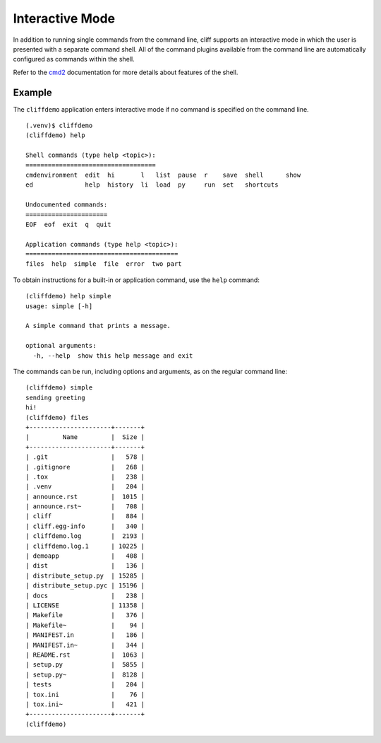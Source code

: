 ==================
 Interactive Mode
==================

In addition to running single commands from the command line, cliff
supports an interactive mode in which the user is presented with a
separate command shell. All of the command plugins available from the
command line are automatically configured as commands within the
shell.

Refer to the cmd2_ documentation for more details about features of
the shell.

.. _cmd2: http://packages.python.org/cmd2/index.html

.. todo:: Add details about configuring and interacting with the shell (copy from cmd2 docs)

Example
=======

The ``cliffdemo`` application enters interactive mode if no command is
specified on the command line.

::

    (.venv)$ cliffdemo
    (cliffdemo) help
    
    Shell commands (type help <topic>):
    ===================================
    cmdenvironment  edit  hi       l   list  pause  r    save  shell      show
    ed              help  history  li  load  py     run  set   shortcuts
    
    Undocumented commands:
    ======================
    EOF  eof  exit  q  quit
    
    Application commands (type help <topic>):
    =========================================
    files  help  simple  file  error  two part

To obtain instructions for a built-in or application command, use the
``help`` command:

::
    
    (cliffdemo) help simple
    usage: simple [-h]
    
    A simple command that prints a message.
    
    optional arguments:
      -h, --help  show this help message and exit

The commands can be run, including options and arguments, as on the
regular command line:

::
    
    (cliffdemo) simple
    sending greeting
    hi!
    (cliffdemo) files
    +----------------------+-------+
    |         Name         |  Size |
    +----------------------+-------+
    | .git                 |   578 |
    | .gitignore           |   268 |
    | .tox                 |   238 |
    | .venv                |   204 |
    | announce.rst         |  1015 |
    | announce.rst~        |   708 |
    | cliff                |   884 |
    | cliff.egg-info       |   340 |
    | cliffdemo.log        |  2193 |
    | cliffdemo.log.1      | 10225 |
    | demoapp              |   408 |
    | dist                 |   136 |
    | distribute_setup.py  | 15285 |
    | distribute_setup.pyc | 15196 |
    | docs                 |   238 |
    | LICENSE              | 11358 |
    | Makefile             |   376 |
    | Makefile~            |    94 |
    | MANIFEST.in          |   186 |
    | MANIFEST.in~         |   344 |
    | README.rst           |  1063 |
    | setup.py             |  5855 |
    | setup.py~            |  8128 |
    | tests                |   204 |
    | tox.ini              |    76 |
    | tox.ini~             |   421 |
    +----------------------+-------+
    (cliffdemo) 
